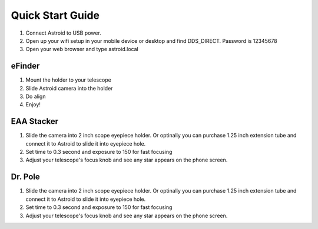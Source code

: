 .. _quickstart:

Quick Start Guide
=================
1. Connect Astroid to USB power. 
2. Open up your wifi setup in your mobile device or desktop and find DDS\_DIRECT. Password is 12345678
3. Open your web browser and type astroid.local

eFinder 
-----------
1. Mount the holder to your telescope 
2. Slide Astroid camera into the holder 
3. Do align
4. Enjoy!

EAA Stacker
---------------
1. Slide the camera into 2 inch scope eyepiece holder. Or optinally you can purchase 1.25 inch extension tube and connect it to Astroid to slide it into eyepiece hole.
2. Set time to 0.3 second and exposure to 150 for fast focusing
3. Adjust your telescope's focus knob and see any star appears on the phone screen.

Dr. Pole
---------------
1. Slide the camera into 2 inch scope eyepiece holder. Or optinally you can purchase 1.25 inch extension tube and connect it to Astroid to slide it into eyepiece hole.
2. Set time to 0.3 second and exposure to 150 for fast focusing
3. Adjust your telescope's focus knob and see any star appears on the phone screen.

